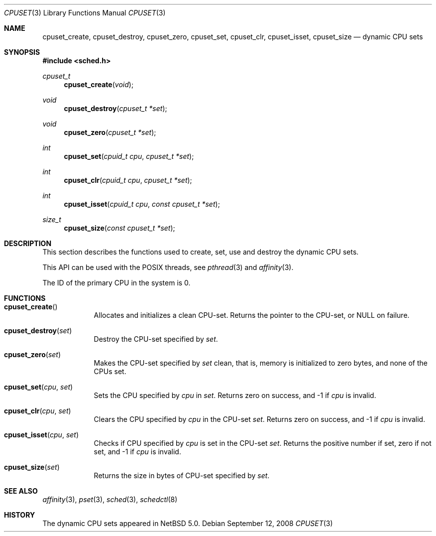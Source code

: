 .\"	$NetBSD: cpuset.3,v 1.2.2.3 2008/09/24 16:35:08 wrstuden Exp $
.\"
.\" Copyright (c) 2008 The NetBSD Foundation, Inc.
.\" All rights reserved.
.\"
.\" This code is derived from software contributed to The NetBSD Foundation
.\" by Mindaugas Rasiukevicius <rmind at NetBSD org>.
.\"
.\" Redistribution and use in source and binary forms, with or without
.\" modification, are permitted provided that the following conditions
.\" are met:
.\" 1. Redistributions of source code must retain the above copyright
.\"    notice, this list of conditions and the following disclaimer.
.\" 2. Redistributions in binary form must reproduce the above copyright
.\"    notice, this list of conditions and the following disclaimer in the
.\"    documentation and/or other materials provided with the distribution.
.\"
.\" THIS SOFTWARE IS PROVIDED BY THE NETBSD FOUNDATION, INC. AND CONTRIBUTORS
.\" ``AS IS'' AND ANY EXPRESS OR IMPLIED WARRANTIES, INCLUDING, BUT NOT LIMITED
.\" TO, THE IMPLIED WARRANTIES OF MERCHANTABILITY AND FITNESS FOR A PARTICULAR
.\" PURPOSE ARE DISCLAIMED.  IN NO EVENT SHALL THE FOUNDATION OR CONTRIBUTORS
.\" BE LIABLE FOR ANY DIRECT, INDIRECT, INCIDENTAL, SPECIAL, EXEMPLARY, OR
.\" CONSEQUENTIAL DAMAGES (INCLUDING, BUT NOT LIMITED TO, PROCUREMENT OF
.\" SUBSTITUTE GOODS OR SERVICES; LOSS OF USE, DATA, OR PROFITS; OR BUSINESS
.\" INTERRUPTION) HOWEVER CAUSED AND ON ANY THEORY OF LIABILITY, WHETHER IN
.\" CONTRACT, STRICT LIABILITY, OR TORT (INCLUDING NEGLIGENCE OR OTHERWISE)
.\" ARISING IN ANY WAY OUT OF THE USE OF THIS SOFTWARE, EVEN IF ADVISED OF THE
.\" POSSIBILITY OF SUCH DAMAGE.
.\"
.Dd September 12, 2008
.Dt CPUSET 3
.Os
.Sh NAME
.Nm cpuset_create ,
.Nm cpuset_destroy ,
.Nm cpuset_zero ,
.Nm cpuset_set ,
.Nm cpuset_clr ,
.Nm cpuset_isset ,
.Nm cpuset_size
.Nd dynamic CPU sets
.Sh SYNOPSIS
.In sched.h
.Ft cpuset_t
.Fn cpuset_create "void"
.Ft void
.Fn cpuset_destroy "cpuset_t *set"
.Ft void
.Fn cpuset_zero "cpuset_t *set"
.Ft int
.Fn cpuset_set "cpuid_t cpu" "cpuset_t *set"
.Ft int
.Fn cpuset_clr "cpuid_t cpu" "cpuset_t *set"
.Ft int
.Fn cpuset_isset "cpuid_t cpu" "const cpuset_t *set"
.Ft size_t
.Fn cpuset_size "const cpuset_t *set"
.Sh DESCRIPTION
This section describes the functions used to create, set, use and destroy
the dynamic CPU sets.
.Pp
This API can be used with the POSIX threads, see
.Xr pthread 3
and
.Xr affinity 3 .
.Pp
The ID of the primary CPU in the system is 0.
.Sh FUNCTIONS
.Bl -tag -width compact
.It Fn cpuset_create
Allocates and initializes a clean CPU-set.
Returns the pointer to the CPU-set, or
.Dv NULL
on failure.
.It Fn cpuset_destroy set
Destroy the CPU-set specified by
.Fa set .
.It Fn cpuset_zero set
Makes the CPU-set specified by
.Fa set
clean, that is, memory is initialized to zero bytes, and none of
the CPUs set.
.It Fn cpuset_set cpu set
Sets the CPU specified by
.Fa cpu
in
.Fa set .
Returns zero on success, and \-1 if
.Fa cpu
is invalid.
.It Fn cpuset_clr cpu set
Clears the CPU specified by
.Fa cpu
in the CPU-set
.Fa set .
Returns zero on success, and \-1 if
.Fa cpu
is invalid.
.It Fn cpuset_isset cpu set
Checks if CPU specified by
.Fa cpu
is set in the CPU-set
.Fa set .
Returns the positive number if set, zero if not set, and \-1 if
.Fa cpu
is invalid.
.It Fn cpuset_size set
Returns the size in bytes of CPU-set specified by
.Fa set .
.El
.Sh SEE ALSO
.Xr affinity 3 ,
.Xr pset 3 ,
.Xr sched 3 ,
.Xr schedctl 8
.Sh HISTORY
The dynamic CPU sets appeared in
.Nx 5.0 .
